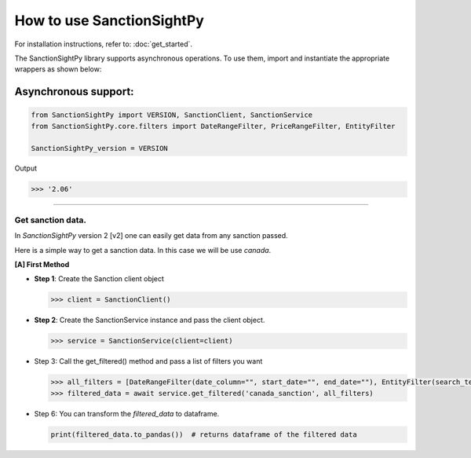 ===========================
How to use SanctionSightPy
===========================

For installation instructions, refer to: :doc:`get_started`.

The SanctionSightPy library supports asynchronous operations.
To use them, import and instantiate the appropriate wrappers as shown below:


Asynchronous support:
~~~~~~~~~~~~~~~~~~~~~~~~

.. code-block:: python

    from SanctionSightPy import VERSION, SanctionClient, SanctionService
    from SanctionSightPy.core.filters import DateRangeFilter, PriceRangeFilter, EntityFilter

    SanctionSightPy_version = VERSION

Output

.. code-block:: bash

    >>> '2.06'

----------------------------


Get sanction data.
------------------------------------

In `SanctionSightPy` version 2 [v2] one can easily get data from any sanction passed.

Here is a simple way to get a sanction data. In this case we will be use `canada`.


**[A] First Method**

*   **Step 1**: Create the Sanction client object

    .. code-block:: python

        >>> client = SanctionClient()


*   **Step 2**: Create the SanctionService instance and pass the client object.

    .. code-block:: python

        >>> service = SanctionService(client=client)


*   Step 3: Call the get_filtered() method and pass a list of filters you want

    .. code-block:: python

        >>> all_filters = [DateRangeFilter(date_column="", start_date="", end_date=""), EntityFilter(search_terms="", columns="", match_type="partial", case_sensitive=False)]
        >>> filtered_data = await service.get_filtered('canada_sanction', all_filters)


*   Step 6: You can transform the `filtered_data` to dataframe.

    .. code-block:: python

        print(filtered_data.to_pandas())  # returns dataframe of the filtered data
